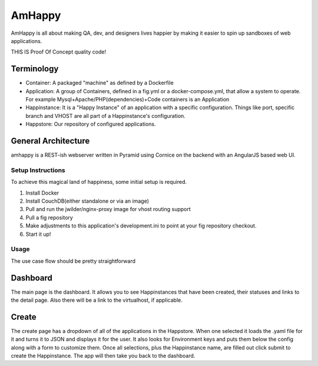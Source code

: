 AmHappy
=======

AmHappy is all about making QA, dev, and designers lives happier by making
it easier to spin up sandboxes of web applications.

THIS IS Proof Of Concept quality code!

-----------
Terminology
-----------
* Container: A packaged "machine" as defined by a Dockerfile
* Application: A group of Containers, defined in a fig.yml or a docker-compose.yml, that allow a system to operate. For example Mysql+Apache/PHP(dependencies)+Code containers is an Application
* Happinstance: It is a "Happy Instance" of an application with a specific configuration. Things like port, specific branch and VHOST are all part of a Happinstance's configuration.
* Happstore: Our repository of configured applications.


--------------------
General Architecture
--------------------

amhappy is a REST-ish webserver written in Pyramid using Cornice on the backend with an AngularJS based web UI.

Setup Instructions
##################
To achieve this magical land of happiness, some initial setup is required.

1. Install Docker
2. Install CouchDB(either standalone or via an image)
3. Pull and run the jwilder/nginx-proxy image for vhost routing support
4. Pull a fig repository
5. Make adjustments to this application's development.ini to point at your fig repository checkout.
6. Start it up!

Usage
#####
The use case flow should be pretty straightforward

---------
Dashboard
---------

The main page is the dashboard. It allows you to see Happinstances that have been created, their statuses and links
to the detail page. Also there will be a link to the virtualhost, if applicable.

------
Create
------

The create page has a dropdown of all of the applications in the Happstore. When one selected it loads the .yaml file
for it and turns it to JSON and displays it for the user. It also looks for Environment keys and puts them below the
config along with a form to customize them. Once all selections, plus the Happinstance name, are filled out click
submit to create the Happinstance. The app will then take you back to the dashboard.
